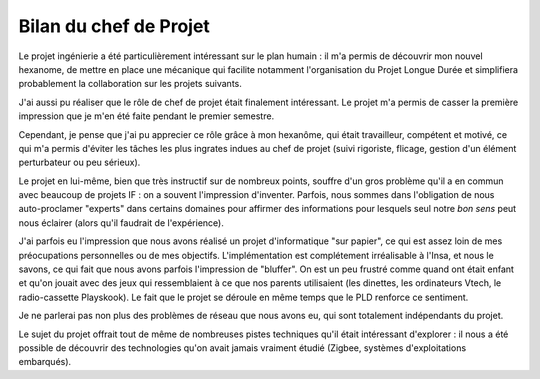Bilan du chef de Projet
_______________________

Le projet ingénierie a été particulièrement intéressant sur le plan humain : il
m'a permis de découvrir mon nouvel hexanome, de mettre en place une mécanique
qui facilite notamment l'organisation du Projet Longue Durée et simplifiera
probablement la collaboration sur les projets suivants.

J'ai aussi pu réaliser que le rôle de chef de projet était finalement
intéressant. Le projet m'a permis de casser la première impression que je m'en
été faite pendant le premier semestre.

Cependant, je pense que j'ai pu apprecier ce rôle grâce à mon hexanôme, qui
était travailleur, compétent et motivé, ce qui m'a permis d'éviter les tâches
les plus ingrates indues au chef de projet (suivi rigoriste, flicage, gestion
d'un élément perturbateur ou peu sérieux).

Le projet en lui-même, bien que très instructif sur de nombreux points, souffre
d'un gros problème qu'il a en commun avec beaucoup de projets IF : on a souvent
l'impression d'inventer. Parfois, nous sommes dans l'obligation de nous
auto-proclamer "experts" dans certains domaines pour affirmer des informations
pour lesquels seul notre *bon sens* peut nous éclairer (alors qu'il faudrait de
l'expérience).

J'ai parfois eu l'impression que nous avons réalisé un projet d'informatique
"sur papier", ce qui est assez loin de mes préocupations personnelles ou de mes
objectifs. L'implémentation est complétement irréalisable à l'Insa, et nous le
savons, ce qui fait que nous avons parfois l'impression de "bluffer". On est un
peu frustré comme quand ont était enfant et qu'on jouait avec des jeux qui
ressemblaient à ce que nos parents utilisaient (les dinettes, les ordinateurs
Vtech, le radio-cassette Playskook). Le fait que le projet se déroule en même
temps que le PLD renforce ce sentiment.

Je ne parlerai pas non plus des problèmes de réseau que nous avons eu, qui sont
totalement indépendants du projet.

Le sujet du projet offrait tout de même de nombreuses pistes techniques qu'il
était intéressant d'explorer : il nous a été possible de découvrir des
technologies qu'on avait jamais vraiment étudié (Zigbee, systèmes
d'exploitations embarqués).
